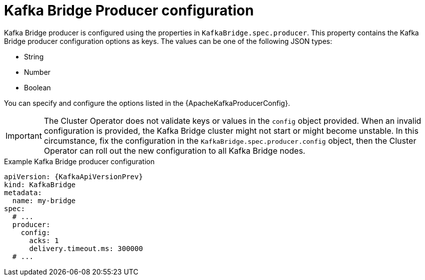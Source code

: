 // Module included in the following assemblies:
//
// assembly-kafka-bridge-configuration.adoc

[id='ref-kafka-bridge-producer-configuration-{context}']
= Kafka Bridge Producer configuration

Kafka Bridge producer is configured using the properties in `KafkaBridge.spec.producer`.
This property contains the Kafka Bridge producer configuration options as keys.
The values can be one of the following JSON types:

* String
* Number
* Boolean

You can specify and configure the options listed in the {ApacheKafkaProducerConfig}.

IMPORTANT: The Cluster Operator does not validate keys or values in the `config` object provided.
When an invalid configuration is provided, the Kafka Bridge cluster might not start or might become unstable.
In this circumstance, fix the configuration in the `KafkaBridge.spec.producer.config` object, then the Cluster Operator can roll out the new configuration to all Kafka Bridge nodes.

.Example Kafka Bridge producer configuration
[source,yaml,subs="attributes+"]
----
apiVersion: {KafkaApiVersionPrev}
kind: KafkaBridge
metadata:
  name: my-bridge
spec:
  # ...
  producer:
    config:
      acks: 1
      delivery.timeout.ms: 300000
  # ...
----

